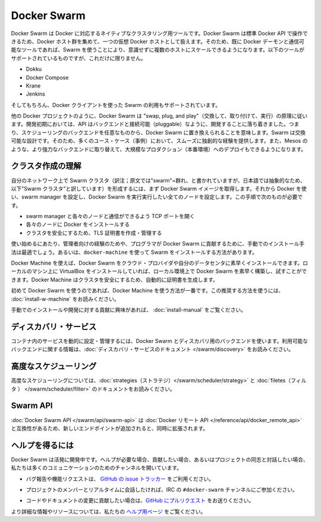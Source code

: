 .. *- coding: utf-8 -*-
.. URL: https://docs.docker.com/swarm/overview/
.. SOURCE: https://github.com/docker/swarm/blob/master/docs/overview.md
   doc version: 1.10
      https://github.com/docker/swarm/commits/master/docs/overview.md
.. check date: 2016/02/25
.. Commits on Feb 4, 2016 b88cb64358908b8e0c3fddd402d23088ed633ef9
.. -------------------------------------------------------------------

.. Docker Swarm

==============================
Docker Swarm
==============================

.. Docker Swarm is native clustering for Docker. It turns a pool of Docker hosts into a single, virtual Docker host. Because Docker Swarm serves the standard Docker API, any tool that already communicates with a Docker daemon can use Swarm to transparently scale to multiple hosts. Supported tools include, but are not limited to, the following:

Docker Swarm は Docker に対応するネイティブなクラスタリング用ツールです。Docker Swarm は標準 Docker API で操作できるため、Docker ホスト群を集めて、一つの仮想 Docker ホストとして扱えます。そのため、既に Docker デーモンと通信可能なツールであれば、Swarm を使うことにより、意識せずに複数のホストにスケールできるようになります。以下のツールがサポートされているものですが、これだけに限りません。

* Dokku
* Docker Compose
* Krane
* Jenkins

.. And of course, the Docker client itself is also supported.

そしてもちろん、Docker クライアントを使った Swarm の利用もサポートされています。

.. Like other Docker projects, Docker Swarm follows the “swap, plug, and play” principle. As initial development settles, an API will develop to enable pluggable backends. This means you can swap out the scheduling backend Docker Swarm uses out-of-the-box with a backend you prefer. Swarm’s swappable design provides a smooth out-of-box experience for most use cases, and allows large-scale production deployments to swap for more powerful backends, like Mesos.

他の Docker プロジェクトのように、Docker Swarm は "swap, plug, and play"（交換して、取り付けて、実行）の原理に従います。開発初期においては、API はバックエンドと接続可能（pluggable）なように、開発することに落ち着きました。つまり、スケジューリングのバックエンドを任意なものから、Docker Swarm に置き換えられることを意味します。Swarm は交換可能な設計です。そのため、多くのユース・ケース（事例）において、スムーズに独創的な経験を提供します。また、Mesos のような、より強力なバックエンドに取り替えて、大規模なプロダクション（本番環境）へのデプロイもできるようになります。

.. Understand swarm creation

.. _understand-swarm-creation:

クラスタ作成の理解
====================

.. The first step to creating a swarm on your network is to pull the Docker Swarm image. Then, using Docker, you configure the swarm manager and all the nodes to run Docker Swarm. This method requires that you:

自分のネットワーク上で Swarm クラスタ（訳注；原文では"swarm"=群れ、と書かれていますが、日本語では抽象的なため、以下"Swarm クラスタ"と訳しています）を形成するには、まず Docker Swarm イメージを取得します。それから Docker を使い、swarm manager を設定し、Docker Swarm を実行実行したい全てのノードを設定します。この手順で次のものが必要です。

..    open a TCP port on each node for communication with the swarm manager
    install Docker on each node
    create and manage TLS certificates to secure your swarm

* swarm manager と各々のノードと通信ができるよう TCP ポートを開く
* 各々のノードに Docker をインストールする
* クラスタを安全にするため、TLS 証明書を作成・管理する

.. As a starting point, the manual method is best suited for experienced administrators or programmers contributing to Docker Swarm. The alternative is to use docker-machine to install a swarm.

使い始めるにあたり、管理者向けの経験のためや、プログラマが Docker Swarm に貢献するために、手動でのインストール手法は最適でしょう。あるいは、``docker-machine`` を使って Swarm をインストールする方法があります。

.. Using Docker Machine, you can quickly install a Docker Swarm on cloud providers or inside your own data center. If you have VirtualBox installed on your local machine, you can quickly build and explore Docker Swarm in your local environment. This method automatically generates a certificate to secure your swarm.

Docker Machine を使えば、Docker Swarm をクラウド・プロバイダや自分のデータセンタに素早くインストールできます。ローカルのマシン上に VirtualBox をインストールしていれば、ローカル環境上で Docker Swarm を素早く構築し、試すことができます。Docker Machine はクラスタを安全にするため、自動的に証明書を生成します。

.. Using Docker Machine is the best method for users getting started with Swarm for the first time. To try the recommended method of getting started, see Get Started with Docker Swarm.

初めて Docker Swarm を使うのであれば、Docker Machine を使う方法が一番です。この推奨する方法を使うには、 :doc:`install-w-machine` をお読みください。

.. If you are interested manually installing or interested in contributing, see Build a Swarm cluster for production.

手動でのインストールや開発に対する貢献に興味があれば、 :doc:`install-manual` をご覧ください。

.. Discovery services

.. _discovery-services:

ディスカバリ・サービス
==============================

.. To dynamically configure and manage the services in your containers, you use a discovery backend with Docker Swarm. For information on which backends are available, see the Discovery service documentation.

コンテナ内のサービスを動的に設定・管理するには、Docker Swarm とディスカバリ用のバックエンドを使います。利用可能なバックエンドに関する情報は、:doc:`ディスカバリ・サービスのドキュメント </swarm/discovery>` をお読みください。

.. Advanced Scheduling

.. _advanced-scheduling:

高度なスケジューリング
==============================

.. To learn more about advanced scheduling, see the strategies and filters documents.

高度なスケジューリングについては、:doc:`strategies（ストラテジ）</swarm/scheduler/strategy>`  と :doc:`filetes（フィルタ ） </swarm/scheduler/filter>` のドキュメントをお読みください。

.. Swarm API

Swarm API
==============================

.. The Docker Swarm API is compatible with the Docker remote API, and extends it with some new endpoints.

:doc:`Docker Swarm API </swarm/api/swarm-api>` は :doc:`Docker リモート API </reference/api/docker_remote_api>` と互換性があるため、新しいエンドポイントが追加されると、同時に拡張されます。

.. Getting help

ヘルプを得るには
====================

.. Docker Swarm is still in its infancy and under active development. If you need help, would like to contribute, or simply want to talk about the project with like-minded individuals, we have a number of open channels for communication.

Docker Swarm は活発に開発中です。ヘルプが必要な場合、貢献したい場合、あるいはプロジェクトの同志と対話したい場合、私たちは多くのコミュニケーションのためのチャンネルを開いています。

..    To report bugs or file feature requests: please use the issue tracker on Github.

* バグ報告や機能リクエストは、 `GitHub の issue トラッカー <https://github.com/docker/swarm/issues>`_ をご利用ください。

..    To talk about the project with people in real time: please join the #docker-swarm channel on IRC.

* プロジェクトのメンバーとリアルタイムに会話したければ、IRC の ``#docker-swarm`` チャンネルにご参加ください。

..     To contribute code or documentation changes: please submit a pull request on Github.

* コードやドキュメントの変更に貢献したい場合は、`GitHub にプルリクエスト <https://github.com/docker/swarm/pulls>`_ をお送りください。

.. For more information and resources, please visit the Getting Help project page.

より詳細な情報やリソースについては、私たちの `ヘルプ用ページ <https://docs.docker.com/project/get-help/>`_ をご覧ください。
